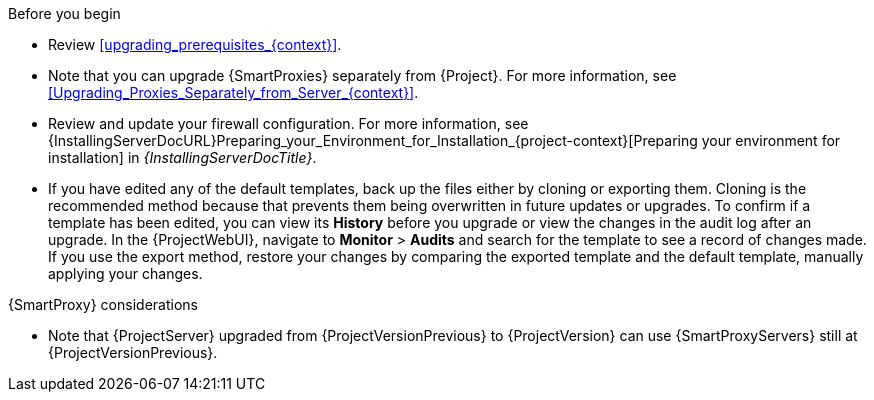 .Before you begin

* Review xref:upgrading_prerequisites_{context}[].
* Note that you can upgrade {SmartProxies} separately from {Project}.
For more information, see xref:Upgrading_Proxies_Separately_from_Server_{context}[].
* Review and update your firewall configuration.
For more information, see {InstallingServerDocURL}Preparing_your_Environment_for_Installation_{project-context}[Preparing your environment for installation] in _{InstallingServerDocTitle}_.
ifdef::katello,orcharhino,satellite[]
* Ensure that you do not delete the manifest from the Customer Portal or in the {ProjectWebUI} because this removes all the entitlements of your content hosts.
endif::[]
* If you have edited any of the default templates, back up the files either by cloning or exporting them.
Cloning is the recommended method because that prevents them being overwritten in future updates or upgrades.
To confirm if a template has been edited, you can view its *History* before you upgrade or view the changes in the audit log after an upgrade.
In the {ProjectWebUI}, navigate to *Monitor* > *Audits* and search for the template to see a record of changes made.
If you use the export method, restore your changes by comparing the exported template and the default template, manually applying your changes.
ifdef::satellite[]
* Optional: Clone your {ProjectServer} to test the upgrade.
After you successfully test the upgrade on the clone, you can repeat the upgrade on your primary {ProjectServer} and discard the clone, or you can promote the clone to your primary {ProjectServer} and discard the previous primary {ProjectServer}.
For more information, see {AdministeringDocURL}cloning_satellite_server[Cloning {ProjectServer}] in _{AdministeringDocTitle}_.
endif::[]

.{SmartProxy} considerations

ifdef::katello,orcharhino,satellite[]
* If you use content views to control updates to a {SmartProxyServer}’s base operating system, or for {SmartProxyServer} repository, you must publish updated versions of those content views.
endif::[]
* Note that {ProjectServer} upgraded from {ProjectVersionPrevious} to {ProjectVersion} can use {SmartProxyServers} still at {ProjectVersionPrevious}.

ifdef::katello,orcharhino,satellite[]
[WARNING]
====
If you implemented custom certificates, you must retain the content of both the `/root/ssl-build` directory and the directory in which you created any source files associated with your custom
certificates.

Failure to retain these files during an upgrade causes the upgrade to fail.
If these files have been deleted, they must be restored from a backup in order for the upgrade to proceed.
====
endif::[]
